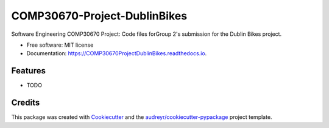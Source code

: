 =============================
COMP30670-Project-DublinBikes
=============================


.. image:: https://img.shields.io/pypi/v/COMP30670ProjectDublinBikes.svg
        :target: https://pypi.python.org/pypi/COMP30670ProjectDublinBikes

.. image:: https://img.shields.io/travis/comp30670-Group-Assignment/COMP30670ProjectDublinBikes.svg
        :target: https://travis-ci.org/comp30670-Group-Assignment/COMP30670ProjectDublinBikes

.. image:: https://readthedocs.org/projects/COMP30670ProjectDublinBikes/badge/?version=latest
        :target: https://COMP30670ProjectDublinBikes.readthedocs.io/en/latest/?badge=latest
        :alt: Documentation Status




Software Engineering COMP30670 Project: Code files forGroup 2's submission for the Dublin Bikes project.


* Free software: MIT license
* Documentation: https://COMP30670ProjectDublinBikes.readthedocs.io.


Features
--------

* TODO

Credits
-------

This package was created with Cookiecutter_ and the `audreyr/cookiecutter-pypackage`_ project template.

.. _Cookiecutter: https://github.com/audreyr/cookiecutter
.. _`audreyr/cookiecutter-pypackage`: https://github.com/audreyr/cookiecutter-pypackage

